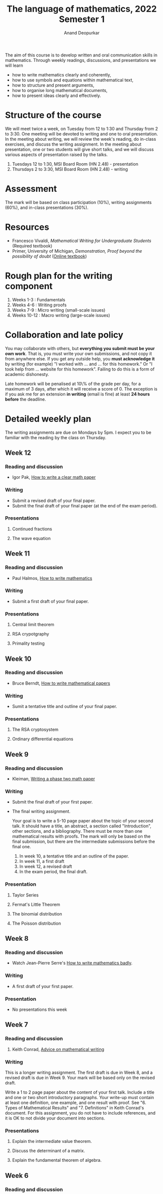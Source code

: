 # Created 2023-01-31 Tue 14:06
#+title: The language of mathematics, 2022 Semester 1
#+author: Anand Deopurkar
The aim of this course is to develop written and oral communication skills in mathematics.
Through weekly readings, discussions, and presentations we will learn
- how to write mathematics clearly and coherently,
- how to use symbols and equations within mathematical text,
- how to structure and present arguments,
- how to organise long mathematical documents,
- how to present ideas clearly and effectively.

* Structure of the course
We will meet twice a week, on Tuesday from 12 to 1:30 and Thursday from 2 to 3:30.
One meeting will be devoted to writing and one to oral presentation.
In the meeting about writing, we will review the week's reading, do in-class exercises, and discuss the writing assignment.
In the meeting about presentation, one or two students will give short talks, and we will discuss various aspects of presentation raised by the talks.

1. Tuesdays 12 to 1:30, MSI Board Room (HN 2.48) - presentation
2. Thursdays 2 to 3:30, MSI Board Room (HN 2.48) - writing

* Assessment
The mark will be based on class participation (10%), writing assignments (60%), and in-class presentations (30%).  

* Resources
- Francesco Vivaldi, /Mathematical Writing for Undergraduate Students/ (Required textbook)
- Primer, University of Michigan, /Demonstration, Proof beyond the possibility of doubt/ ([[http://www.math.lsa.umich.edu/~smdbackr/MATH/Mathematical_Writing_A_Primer.pdf][Online textbook]])

* Rough plan for the writing component
1. Weeks 1-3 : Fundamentals
2. Weeks 4-6 : Writing proofs
3. Weeks 7-9 : Micro writing (small-scale issues)
4. Weeks 10-12 : Macro writing (large-scale issues)

* Collaboration and late policy
You may collaborate with others, but *everything you submit must be your own work*.  That is, you must write your own submissions, and not copy it from anywhere else.  If you get any outside help, you *must acknowledge it* by writing (for example) "I worked with ... and ... for this homework."  Or "I took help from ... website for this homework".  Failing to do this is a form of academic dishonesty.

Late homework will be penalised at 10\% of the grade per day, for a maximum of 3 days, after which it will receive a score of 0.  The exception is if you ask me for an extension *in writing* (email is fine) at least *24 hours before* the deadline.

* Detailed weekly plan
:PROPERTIES:
:EXPORT_TITLE: ""
:EXPORT_OPTIONS: toc:nil
:END:
The writing assignments are due on Mondays by 5pm.
I expect you to be familiar with the reading by the class on Thursday.
** Week 12
*** Reading and discussion
- Igor Pak,  [[https://www.math.ucla.edu/~pak/papers/how-to-write1.pdf][How to write a clear math paper]]
*** Writing
- Submit a revised draft of your final paper.
- Submit the final draft of your final paper (at the end of the exam period).
*** Presentations
**** Continued fractions
***** Kristian                                                     :noexport:
- Good amount of text on the slides.
- Very clear slides.
- Good motivation (approximation of pi).
- Good: standing in front of the slides, facing the audience.
- Use \mathbb R or \mathbf R for real numbers.
- Check spelling/grammar.
- Very good examples.
**** The wave equation
***** Tongjia                                                      :noexport:
- Give motivation before diving into mathematics.
  For example, explaining why the wave equation is called the "wave equation" is probably good motivation.
- Can you draw pictures? Video?
- Carefully choose which details to present.  You could have skipped the physics behind the derivation of the wave equation.
- Face the audience, not the screen.
- What do the initial conditions mean?  Does it have a physical interpretation?
- Simplify!
*** Notes on Pak                                                   :noexport:
:PROPERTIES:
:EXPORT_OPTIONS: toc:nil ':t author:nil date:nil
:EXPORT_FILE_NAME: pak-notes.pdf
:EXPORT_LATEX_HEADER_EXTRA: \usepackage{fullpage}
:EXPORT_LATEX_CLASS: amsart
:END:
**** Be clear!
- Takes time and a lot of effort.
- If you do not take the time to be clear:
  - you lose readers,
  - you lose a chance to make an impact,
  - people do not take you seriously,
  - you disadvantage yourself.
- Ignore the rules when they make the math unclear.
**** Where to start
- Good guide on writing nonfiction.
**** Macro tips
***** Title
- Super important
- Try different versions on your colleagues
- First approximation to the contents of your paper
***** Abstract
- Easiest section to write.
- Nothing personal, just dry facts.
- Rule of thumb: 0.3-0.5 times the number of pages.
***** Introduction
- This is the hardest section to write.
- Main theorem on the first page, or at most the second page.
- In the last paragraph, outline the structure of the paper in your own words.
**** Micro tips
- Basic grammar, syntax, punctuation
- Don't be pedantic
- Downshift your style:
  - Write short sentences
  - Use commas for pauses
**** Rewrite




** Week 11
*** Reading and discussion
- Paul Halmos, [[file:Halmos.pdf][How to write mathematics]]
*** Writing
- Submit a first draft of your final paper.
*** Presentations
**** Central limit theorem
***** Zihan                                                        :noexport:
- Do not make the readers read the slides.  Talk!
- Too much text on the slides.
- Explain the pictures/graph.
- Choose consistent notation.
**** RSA crypotgraphy
***** Chuqiao Xu, RSA                                              :noexport:
- Good outline
- Good diagrams
- Explain everything on the diagrams.  In you case, you did not explain anything about keys.
- Excellent organisation of the slides.  I liked that you copied the important information from the last slides.
- Choose consistent notation.  In your case, c was used for the cipher text, and you changed it to the message "c" on the next slide.
**** Primality testing
***** Fengyawen Li, Primality testing                              :noexport:
- Good amount of text on the slides
- Good organisation
- Nice attractive slides
- Good pace
- Very good examples.
*** Notes on Berndt                                                :noexport:
:PROPERTIES:
:EXPORT_OPTIONS: toc:nil ':t author:nil date:nil
:EXPORT_FILE_NAME: berndt-notes.pdf
:END:
1. *The title* should be informative.

2. *The introduction* is the most important part of the paper.

   - Get to the purpose of your paper as soon as possible.

3. *Mathematical formulas*

   - Display complicated expressions and equations.
   - Do not use abbreviations.

4. *Language*

   - Be precise.  Sloppy descriptions are not acceptable.
   - Everything must be written in sentences.
   - Never begin a sentence with a symbol.
   - Pay attention to dangling participles.
   - Omit filler phrases like "We have".
   - Do not use "get".
   - Use direct verbs.

5. *Citations*
   - Give page numbers.
   - Give references to all results that you quote, except well-known theorems.

6. *List of references*
   - Be consistent.

** Week 10
*** Reading and discussion
- Bruce Berndt, [[file:writingmath.pdf][How to write mathematical papers]]
*** Writing
- Sumit a tentative title and outline of your final paper.
*** Presentations
**** The RSA cryptosystem
***** Zhining Wang, The RSA Cryptosystem                           :noexport:
- Spend more time on the slides
- Too much text on some slides
- Good examples with the factorisation
- What do you achieve by slide/board hybrid?

**** Ordinary differential equations
***** Han Lin, odes                                                :noexport:
- Too much text on the slides
- approx. 20 slides for 10-15 minute talk is too many slides.
- only include the important proofs.
- do not spend time doing calculations, or reading calculations
- You do not have to read everything on the slides.
- Good summary

**** Jingning Yao                                                  :noexport:
- Good idea to give the menu
- Do not have to include all the proofs
- Motivation?  What problem are you trying to solve?
- If there is an "obvious" solution or idea to your problem, discuss it.
- What did you achieve by a board/slide combo?

*** Notes on Halmos                                                :noexport:
:PROPERTIES:
:EXPORT_OPTIONS: toc:nil ':t author:nil date:nil
:EXPORT_LATEX_HEADER_EXTRA: \usepackage{fullpage}
:END:
1. *Say something*
   - Two ways in which writing can be bad: no ideas or too many.

2. *Speak to someone*
   - Keep a particular reader in mind.

3. *Organize first*
   - Make an outline
   - An outline in which every discussion, lemma, theorem, corollary, remark, and proof are mentioned.  And these appear in an order that is logically correct and psychologically digestible.

4. *Think about the alphabet*
   - Good notation.
     For example, either \(ax+by\) or \(a_1x_1+a_2x_{2}\) is preferable to \(ax_1+bx_2\).

5. *Write in spirals*
   - 1; 2, 1, 2; 3, 1, 2, 3; 4, 1, 2, 3, 4 ...
   - While revising, do not edit but rewrite.

6. *Organize always*

7. *Write good english*
   - Write in currently and commonly accepted style.

8. *Honesty is the best policy*
   - If you are using a theorem without proof, say so.
   - If you are using a mathematical concept without defining it, say so.
   - Do not hide the status of your statements.  
     Whenever you tell the reader something, tell where it stands: this has been proved, this hasn't, this will be proved, that won't.

9. *Down with the irrelevant and the trivial*
   - Don't ramble on and then suddenly announce "Thus we have proved that ..."  State the result first, and then prove it.
   - Leave chit-chat out of the statement of the theorem.

10. *Do and do not repeat*

11. *The editorial We is not all bad*

12. *Use words correctly*
    - Correct quantifiers.  Avoid 'any'; use 'each' or 'every'.
    - Write 'if', 'then', 'for all', 'there exist' rather than logical symbols.

13. *Use technical terms correctly*

14. *Resist symbols*

15. *Use symbols correctly*


** Week 9
*** Reading and discussion
- Kleiman, [[file:kleiman.pdf][Writing a phase two math paper]]
*** Writing
- Submit the final draft of your first paper.

- The final writing assignment.

  Your goal is to write a 5-10 page paper about the topic of your second talk.
  It should have a title, an abstract, a section called "Introduction", other sections, and a bibliography.
  There must be more than one mathematical results with proofs.
  The mark will only be based on the final submission, but there are the intermediate submissions before the final one.

  1. In week 10, a tentative title and an outline of the paper.
  2. In week 11, a first draft
  3. In week 12, a revised draft
  4. In the exam period, the final draft.

*** Presentation
**** Taylor Series
***** Buda Wu, Taylor Series                                       :noexport:
- Good examples
- Good clean slides
  - The first slide had too much text
- Excellent use of software
- Missing: motivation
- Prepare all the technology in advance
- Excellent use of pictures
- Describe what you are doing before you do it, especially if it is something complicated.
**** Fermat's Little Theorem
***** Weihua, Fermat's Little Theorem                              :noexport:
- Reduce text on slides.  Shorten as much as possible.
- Good examples
- Missing: motivation.  Why should the readers care?
**** The binomial distribution
***** Yi Zhuang, Binomial distribution                             :noexport:
- Good amount of text on the slides.
- Excellent pictures
- Include: motivation

**** The Poisson distribution
***** Xiaoxuan, The Poisson distribution                           :noexport:
- Good graphs
- Missing motivation at the beginning
- Good examples!
- Good amount of text, but you can be even more succinct.
- Proof (of what?)
- You don't have to read everything on the slide.

** Week 8
*** Reading and discussion
- Watch Jean-Pierre Serre's [[https://youtu.be/ECQyFzzBHlo][How to write mathematics badly]].
*** Writing
- A first draft of your first paper.
*** Presentation
- No presentations this week
** Week 7
*** Reading and discussion
1. Keith Conrad, [[file:keithconradwriting.pdf][Advice on mathematical writing]]

*** Writing
This is a longer writing assignment.
The first draft is due in Week 8, and a revised draft is due in Week 9.  Your mark will be based only on the revised draft.

Write a 1 to 2 page paper about the content of your first talk.
Include a title and one or two short introductory paragraphs.
Your write-up must contain at least one definition, one example, and one result with proof.
See "6. Types of Mathematical Results" and "7. Definitions" in Keith Conrad's document.
For this assignment, you do not have to include references, and it is OK to not divide your document into sections.

*** Presentations
**** Explain the intermediate value theorem.
***** Zihan                                                        :noexport:

1. Good pictures.
2. I could not understand the motivation.
3. Good, clear handwriting.
4. Clear statement of the theorem (both versions).
5. The later (third) picture was hard to follow.
6. The proof was hard to follow.
7. You went over time.

**** Discuss the determinant of a matrix.
***** Chuqiao                                                      :noexport:

1. If you say something is "important" or "interesting", say why.
2. Talk as you write.  Speak more than what you write.  (You did this later, which was good!)
3. Good for alerting that the notation for |A| is not the absolute value.
4. Your definition did not actually define the determinant, which was confusing.
5. Good examples.
6. Clear outline.
7. It would have been nice to emphasize the signs.

**** Explain the fundamental theorem of algebra.
***** Tongjia                                                      :noexport:

1. Be careful about your notation.  Is C algebraically closed or C[x]?
2. Write a theorem as a "Theorem: ...."
3. If you begin a proof, write "Proof:"
4. Check your examples: is 1/z really an entire function?  What is the domain?
5. If the proof is by contradiction, say that at the beginning of the proof.
6. Be neater in our boardwork.  If you erase something, erase it completely.

** Week 6
*** Reading and discussion
1. Primer, Proof techniques: Proof by induction
2. Vivaldi, Chapter 8
3. [[file:worksheet06.pdf][In class exercise 6]]

*** Writing
1. Revise and resubmit one proof from assignment 4.
   Schedule a meeting to talk about the revision.
*** Presentations
**** Convince us that \ (\sqrt 2\) is irrational.
***** Adam                                                         :noexport:
- Excellent font size for the title!
- Speak more loudly.
- Speak while writing.  Avoid long silences.
- Good effort to explain the significance of the result!  Historical significance can be a great motivation.  But you could have done a better job at explaining the history.
- State the result before turning to the proof.
- Good organisation (lemma/theorem).
- Keep the notation straight.

**** Explain the binomial coefficients \(n \choose r\).
***** Lucy                                                         :noexport:

- Good clear speaking.
- Write more neatly.
- Good example!
- It can be confusing to give two definitions of the same concept, especially if it is not obvious why they are equivalent.
- If you are using a theorem, state that you are using .... theorem.
- Give more guidelines in the talk: what you are doing, where are you going next, etc.

** Week 5
*** Reading and discussion
1. Primer, Proof techniques: Contraposition, Contradiction
2. Vivaldi, Chapter 7
3. [[file:worksheet05.pdf][In class exercise 5]]
*** Writing
:PROPERTIES:
:EXPORT_FILE_NAME: writing05.pdf
:EXPORT_TITLE: Writing Assignment 5
:EXPORT_AUTHOR: MATH8705 The Language of Mathematics 2022
:EXPORT_OPTIONS: toc:nil ':t
:export_latex_header_extra: \input{macros}
:EXPORT_DATE: 
:END:
1. Vivaldi, Chapter 7, Exercise 7.2
2. Vivaldi, Chapter 7, Exercise 7.3
3. Vivaldi, Chapter 7, Exercise 7.4 (5 more)



*** Presentations
**** Explain eigenvalues and eigenvectors.
***** Jingning                                                     :noexport:
- Write coherently on the board.
- Do not clutter the board.
- Draw a picture if possible.
- Write a clear definition: what is being defined?  What kind of object is it?  What are the defining properties?  Pay attention to the quantifiers.
- Illustrate the definition with examples.
- Tell the audience what you are doing and why you are doing it.  Provide guides.
- Write down the important points on the board, not just the calculation.

**** Explain unique factorisation of integers.
***** Xiaoxuan                                                     :noexport:
- Good loud voice and nice handwriting.
- Speak while you write.  Speak more than you write.
- The statement you wrote did not mention uniqueness.
- Write the main steps in the proof on the board.
- In the proof, why do the a and b have only two prime factors?
- Avoid stating/proving a theorem inside the proof of another theorem.
- Explain the notation in the proof.  What is A? What is B? What is p?  What is A*?  What is B*?

** Week 4
*** Reading and discussion
1. Primer, Proof Techniques: Uniqueness, Casework, Either/Or Max/Min
2. Vivaldi, Chapter 6
3. Vivaldi, Sections 7.7, 7.8
4. [[file:worksheet04.pdf][In class exercise 4]]
*** Writing
:PROPERTIES:
:EXPORT_FILE_NAME: writing04.pdf
:EXPORT_TITLE: Writing Assignment 4
:EXPORT_AUTHOR: MATH8705 The Language of Mathematics 2022
:EXPORT_OPTIONS: toc:nil ':t
:export_latex_header_extra: \input{macros}
:EXPORT_DATE: 
:END:
1. Vivaldi, Chapter 7, Exercise 7.1 (any 2)
2. Vivaldi, Chapter 7, Exercise 7.4 (any 5)

*** Presentation
**** Define the limit of a sequence.
***** Zhining                                                      :noexport:

- Good informal beginning
- Humour!
- Good example.
- Good: stressing the different parts of the definition.
- Describe the notation in an example.
- Draw a picture if possible.
- Write the definition clearly.
- Explain the definition with an example, especially if it is a complicated definition.
- Looked at the audience.  Clear and loud voice.
- Keep the talk focused.

**** Explain the quadratic formula.
***** Han                                                          :noexport:

- Good that you connected to a previous talk.
- Good that you gave an example, but the example was very special!
- Motivate! Explain in the beginning what you are going to do.  Why should the listeners keep listening to your talk?
- Look at the audience.  Do not talk to the board.  It was very hard for half the room to read what you were writing on the board.
- Avoid long silences.
- Simplify:
  Strategies:
  - Explain the easier cases.
  - Make assumptions that simplify the situation.


** Week 3
*** Reading and discussion
1. Primer, Functions (part two), negating universal quantifiers, negating existential quantifiers, negating nested quantifiers
2. Vivaldi, Chapter 4
3. Vivaldi, Chapter 5
4. [[file:worksheet03.pdf][In class exercise 3]]
*** Writing
:PROPERTIES:
:EXPORT_FILE_NAME: writing03.pdf
:EXPORT_TITLE: Writing Assignment 3
:EXPORT_AUTHOR: MATH8705 The Language of Mathematics 2022
:EXPORT_OPTIONS: toc:nil ':t
:export_latex_header_extra: \input{macros}
:EXPORT_DATE: 
:END:
1. Vivaldi, Chapter 4, Exercise 4.3 (any 10)
2. Vivaldi, Chapter 4, Exercise 4.4 (Only state the negations for any 5)
3. Vivaldi, Chapter 5, Exercise 5.1
*** Presentation
**** Define a polynomial function and give some examples.
***** Yi Zhuang                                                    :noexport:

- Write a title
- Speak, don't just write.
- What are the a_i ?
- Is n = 0 allowed?
- Use consistent notation, or make a comment if you change notation.
- It's good that you explained the notation in an example.
- Good range of examples: negative, fractional coefficients, non-standard form.
- Treat edge cases.

**** Define similar triangles.  Define equilateral triangles.  Prove that any two equilateral triangles are similar.
***** Kristian Zhamy Octavianus)                                   :noexport:

- Wrote the title. Good.
- Good beginning with informal introduction.
- Nice big handwriting and pictures.  Clear boardwork!
- Unclear definition.
- Repeated "same shape" and "lookalike" many times, but did not give the actual definition.
- Definition was in terms of the sides, but the explanation also involved angles.
- What does "similar in the ratio" mean?
- Pictures on the board unclear.
- Good that you gave multiple ways, but how do they relate to the definition?
- A/B = D/E = C/D is confusing.  Are these angles or sides?
- Do we need to check all three ways?

** Week 2
*** Reading and discussion
1. Vivaldi, Chapter 1
2. Primer, Fundamentals: Existential quantifiers, universal quantifiers, combining quantifiers
3. [[file:worksheet02.pdf][In class exercise 2]]

*** Writing
:PROPERTIES:
:EXPORT_FILE_NAME: writing02.pdf
:EXPORT_TITLE: Writing Assignment 2
:EXPORT_AUTHOR: MATH8705 The Language of Mathematics 2022
:EXPORT_OPTIONS: toc:nil ':t
:export_latex_header_extra: \input{macros}
:EXPORT_DATE: 
:END:
Vivaldi, Chapter 1, Exercise 1.2.
*** Presentation
**** Define an even number and prove that 0 is even.
**** Define a prime number and prove that 2 is the only even prime number.

** Week 1
*** Reading and discussion
1. Primer, Fundamentals: Set Theory, Functions (part one)
2. Vivaldi, Chapter 2
3. [[https://people.math.wisc.edu/~ellenber/mntcg/TalkTipSheet.pdf][Tips on giving talks, Jordan Ellenberg]]
4. [[file:worksheet01.pdf][In class exercise 1]]
*** Writing
1. Convert a page of handwritten mathematics into LaTeX.
*** Resources
- [[https://www.overleaf.com/learn/latex/Learn_LaTeX_in_30_minutes][Learn LaTeX in 30 minutes]]
- https://www.learnlatex.org/ (especially, lesson 10)
* Comments on presentations (updating list)
Many of these comments also apply to clear writing.
** General
1. Make eye contact with the audience as much as possible.  Avoid speaking to the board.
2. Speak so that everyone can hear clearly (not too softly or too fast).
3. Begin informally, before going into technical details.
4. Motivate your topic.  Get the readers interested in what you are saying.
5. Keep the talk focused.  Do not try to do everything.
   Some strategies to keep focus: making simplifying assumptions, doing special cases, explaining by an example.
** Board/slides
1. Write the title.
2. Write legibly, clearly, in sufficiently big font.
3. Develop the habit of speaking when you writing, avoiding long silences.
4. Use the board to write the important points, not as a place for scratch work.
** Content
1. Illustrate definitions with examples and non-examples.  Comment on edge cases.
2. Give precise definitions.  If that is not possible, explicitly indicate what is left vague or undefined.
3. Mention each non-trivial mathematical result you use.  Indicate if it is easy or difficult.  Give proper attribution.
4. Take every opportunity to draw a picture.
5. Take every (reasonable) opportunity to tell a story.
** Notation
1. Use consistent notation, and alert the audience if notation changes.
** Handouts
1. Keep consistent with the talk.
2. Comment on everything that is in the handout.

* General comments on the first paper
** Introduction

The introduction to your paper must answer the following two questions
1. What is the paper about?
2. Why should the readers care?
Number (2) is harder to achieve and takes practice.
Number (1) is easier.
To achieve (1), your introduction should explain the main topic and the main results.
After reading the introduction, the reader should not be surprised by anything that comes later.

** Body
Use the appropriate LaTeX environments for definitions, theorems etc.  
For example, put the theorems in =\begin{theorem} ... \end{theorem}= and the proofs in =\begin{proof}...\end{proof}=.

The body must be more than just a sequence of definitions and theorems. 
You must provide guides to the reader, by periodically reminding them what has been done and what comes ahead.
You can do this by including sentences like:
- Having defined eigenvectors and eigenvalues, we now see how to compute them.
- We are now ready to state the main theorem.
- Before we state the main theorem, we need some notation.
- We have finished proving the lemma; now we turn to the proof of the theorem.

All major definitions and theorems should come with an introductory sentence.

For example, before you state a theorem in =\begin{theorem}...\end{theorem}=, include a sentence like:
- The following is the main theorem of the paper.
- Having established the notation, we state the main theorem.
- The following theorem states that solutions exist and are unique.

Before you give a major definition in =\begin{definition}...\end{definition}=, include a sentence like:
- We now give the precise definition.
- The following is the key definition of the paper.

Before an example, include a sentence that explains why you are including the example.
For example:
- The following example shows that the solution is not always unique.
- We now give an example of a continuous function that is not differentiable.
- Not all matrices admit an eigenvector, as the following example shows.

An introductory sentence is also helpful for minor definitions and theorems, but in those cases, it is more acceptable to skip.

* Topics for second talk and paper
:PROPERTIES:
:EXPORT_OPTIONS: toc:nil ':t author:nil date:nil
:export_latex_header_extra: \input{macros}
:EXPORT_FILE_NAME: topics.pdf
:END:
1. Fermat's little theorem
2. The chromatic polynomial of a graph
3. The four colour theorem
4. Modelling radioactive decay
5. The mathematics of contagious diseases
6. Linear differential equations
7. Euler's method for numerically solving an ODE
8. The mathematics of carbon dating
9. The heat equation
10. The wave equation
11. Harmonic functions and the maximum principle
12. Primality testing
13. The RSA cryptosystem
14. The conjugate gradient method
15. The Poisson distribution
16. The binomial distribution
17. The central limit theorem
18. The maximum likelihood method
19. Primitive roots in modular arithmetic
20. Planar graphs
21. Recurrence relations
22. Exact differential equations
23. The prime number theorem
24. Taylor Series
25. Continued fractions
26. Any other topic (with my permission)

** Schedule for the second talk                                    :noexport:
- Week 9 (Tuesday)
  1. Buda Wu
  2. Weihua Shan
  3. Yi Zhuang
- Week 9 (Thursday)
  1. Xiaoxuan Wei
- Week 10 (Tuesday)
  1. Zhining Wang
  2. Han Lin
  3. Jingning Yao
- Week 11 (Tuesday)
  1. Zihan Zhao
  2. Fengyawen Li
  3. Chuqiao Xu
- Week 12 (Tuesday)
  1. Kristan Zhamy Octavianus
  2. Tongjia Hu
  3. Adam Goodge


* Judgement criteria for the papers
- *The title*                                                
  - /is descriptive./
  - /is concise./
- *The abstract*                                             
  - /adequately conveys the main topic./
  - /is concise./
- *The introduction*                                         
  - /motivates the topic./
  - /summarises all the key results./
  - /gives an outline of the rest of the paper./
  - /is not overly technical or overly vague./
- *The sections*                                             
  - /are titled informatively./
  - /are arranged in a logical order./
  - /are of appropriate length./
- *Theorems and definitions*                                 
  - /are in the correct environment./
  - /are stated precisely./
  - /are stated concisely./
  - /are motivated./
- *Proofs*                                                   
  - /are in the correct environment./
  - /are correct./
  - /are readable (not overly long or short)./
- *Surrounding discussion*                                   
  - /guides the reader by periodic recaping and fore-shadowing./
- *Language and grammar*                                     
  - /Everything is a part of a complete sentence./
  - /Spelling, grammar, and punctuation are correct./
  - /Sentences are not overly long./
  - /Writing is organised in logical paragraphs./
- *Mathematical matters*                                     
  - /Sentences do not start with a mathematical symbol./
  - /Mathematical expressions are adequately separated./
  - /Notation is not too cumbersome./
  - /Notation is consistent./
  - /Mathematical terms are used precisely./
- *References*                                               
  - /Proper citations are given./
  - /A list of references is included in a consistent format./
